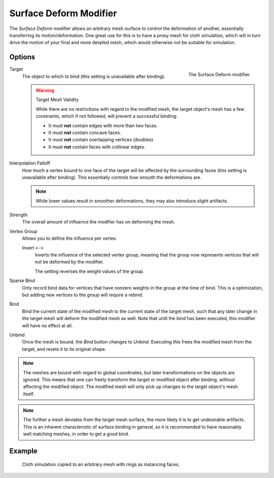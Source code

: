 .. index:: Modeling Modifiers; Surface Deform Modifier
.. _bpy.types.SurfaceDeformModifier:

***********************
Surface Deform Modifier
***********************

The *Surface Deform* modifier allows an arbitrary mesh surface to
control the deformation of another, essentially transferring its motion/deformation.
One great use for this is to have a proxy mesh for cloth simulation,
which will in turn drive the motion of your final and more detailed mesh,
which would otherwise not be suitable for simulation.


Options
=======

.. figure:: /images/modeling_modifiers_deform_surface-deform_panel.png
   :align: right
   :width: 300px

   The Surface Deform modifier.

Target
   The object to which to bind (this setting is unavailable after binding).

   .. warning:: Target Mesh Validity

      While there are no restrictions with regard to the modified mesh,
      the target object's mesh has a few constraints, which if not followed, will prevent a successful binding:

      - It must **not** contain edges with more than two faces.
      - It must **not** contain concave faces.
      - It must **not** contain overlapping vertices (doubles).
      - It must **not** contain faces with collinear edges.

Interpolation Falloff
   How much a vertex bound to one face of the target will be affected by the surrounding faces
   (this setting is unavailable after binding).
   This essentially controls how smooth the deformations are.

   .. note::

      While lower values result in smoother deformations,
      they may also introduce slight artifacts.

Strength
   The overall amount of influence the modifier has on deforming the mesh.

Vertex Group
   Allows you to define the influence per vertex.

   Invert ``<->``
      Inverts the influence of the selected vertex group, meaning that the group
      now represents vertices that will not be deformed by the modifier.

      The setting reverses the weight values of the group.

Sparse Bind
   Only record bind data for vertices that have nonzero weights in the group at the time of bind.
   This is a optimization, but adding new vertices to the group will require a rebind.

Bind
   Bind the current state of the modified mesh to the current state of the target mesh,
   such that any later change in the target mesh will deform the modified mesh as well.
   Note that until the bind has been executed, this modifier will have no effect at all.

Unbind
   Once the mesh is bound, the *Bind* button changes to *Unbind*.
   Executing this frees the modified mesh from the target, and resets it to its original shape.

.. note::

   The meshes are bound with regard to global coordinates,
   but later transformations on the objects are ignored.
   This means that one can freely transform the target or modified object after binding,
   without affecting the modified object.
   The modified mesh will only pick up changes to the target object's mesh itself.

.. note::

   The further a mesh deviates from the target mesh surface,
   the more likely it is to get undesirable artifacts.
   This is an inherent characteristic of surface binding in general,
   so it is recommended to have reasonably well matching meshes, in order to get a good bind.


Example
=======

.. figure:: /images/modeling_modifiers_deform_surface-deform_example.png

   Cloth simulation copied to an arbitrary mesh with rings as instancing faces.
